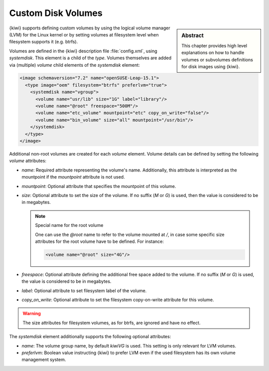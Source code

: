 .. _custom_volumes:

Custom Disk Volumes
===================

.. sidebar:: Abstract

   This chapter provides high level explanations on how to handle volumes
   or subvolumes definitions for disk images using {kiwi}.

{kiwi} supports defining custom volumes by using the logical volume manager
(LVM) for the Linux kernel or by setting volumes at filesystem level when
filesystem supports it (e.g. btrfs).

Volumes are defined in the {kiwi} description file :file:`config.xml`,
using `systemdisk`. This element is a child of the `type`.
Volumes themselves are added via (multiple) `volume` child
elements of the `systemdisk` element:

.. code:: xml

   <image schemaversion="7.2" name="openSUSE-Leap-15.1">
     <type image="oem" filesystem="btrfs" preferlvm="true">
       <systemdisk name="vgroup">
         <volume name="usr/lib" size="1G" label="library"/>
         <volume name="@root" freespace="500M"/>
         <volume name="etc_volume" mountpoint="etc" copy_on_write="false"/>
         <volume name="bin_volume" size="all" mountpoint="/usr/bin"/>
       </systemdisk>
     </type>
   </image>

Additional non-root volumes are created for each `volume`
element. Volume details can be defined by setting the following `volume`
attributes:

- `name`: Required attribute representing the volume's name. Additionally, this
  attribute is interpreted as the mountpoint if the `mountpoint` attribute
  is not used.

- `mountpoint`: Optional attribute that specifies the mountpoint of this
  volume.

- `size`: Optional attribute to set the size of the volume. If no suffix
  (`M` or `G`) is used, then the value is considered to be in megabytes.

  .. note:: Special name for the root volume

     One can use the `@root` name to refer to the volume mounted at `/`, in
     case some specific size attributes for the root volume have to be
     defined. For instance:

     .. code:: xml

        <volume name="@root" size="4G"/>

- `freespace`: Optional attribute defining the additional free space added
  to the volume. If no suffix (`M` or `G`) is used, the value is considered
  to be in megabytes.

- `label`: Optional attribute to set filesystem label of the volume.

- `copy_on_write`: Optional attribute to set the filesystem copy-on-write
  attribute for this volume.


.. warning::
   The size attributes for filesystem volumes, as for btrfs, are
   ignored and have no effect.


The `systemdisk` element additionally supports the following optional
attributes:

- `name`: The volume group name, by default `kiwiVG` is used. This setting
  is only relevant for LVM volumes.

- `preferlvm`: Boolean value instructing {kiwi} to prefer LVM even if the
  used filesystem has its own volume management system.
